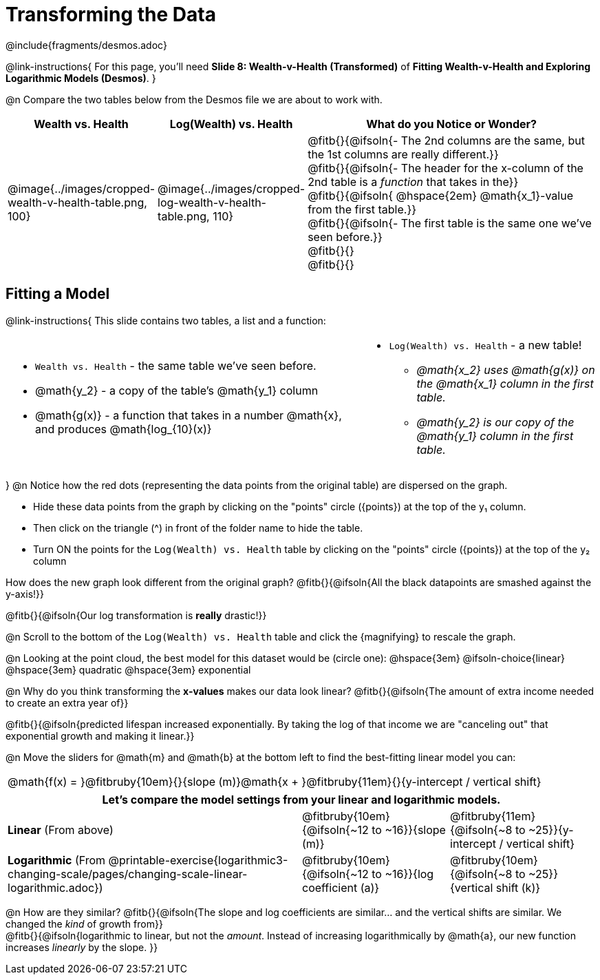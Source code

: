 = Transforming the Data
////
* Import Desmos Styles
*
* This includes some inline CSS which loads the Desmos font,
* which includes special glyphs used for icons on Desmos.com
*
* It also defines the classname '.desmosbutton', which is used
* to style all demos glyphs
*
* Finally, it defines AsciiDoc variables for glyphs we use:
* {points}
* {caret}
* {magnifying}
* {wrench}
*
* Here's an example of using these:
* This is a wrench icon in desmos: [.desmosbutton]#{wrench}#
////

@include{fragments/desmos.adoc}

++++
<style>
/* Shrink vertical spacing on fitbruby */
.fitbruby{ padding-top: 0.5rem; }
td .fitb { text-align: left; }

/* Add some left-and-right margins to code-style font */
.editbox { margin: 0 3px !important; }

table.nomargin { margin-bottom: 0 !important; }
table.nomargin td { 0 0.5em !important }
</style>
++++

@link-instructions{
For this page, you'll need *Slide 8: Wealth-v-Health (Transformed)* of *Fitting Wealth-v-Health and Exploring Logarithmic Models (Desmos)*.
}

@n Compare the two tables below from the Desmos file we are about to work with.

[cols="1a,1a,3a", options="header", frame="none", grid="none", stripes="none"]
|===
| Wealth vs. Health
| Log(Wealth) vs. Health
| What do you Notice or Wonder?

| @image{../images/cropped-wealth-v-health-table.png, 100}
| @image{../images/cropped-log-wealth-v-health-table.png, 110}
| 
@fitb{}{@ifsoln{- The 2nd columns are the same, but the 1st columns are really different.}} +
@fitb{}{@ifsoln{- The header for the x-column of the 2nd table is a _function_ that takes in the}} +
@fitb{}{@ifsoln{  @hspace{2em} @math{x_1}-value from the first table.}} +
@fitb{}{@ifsoln{- The first table is the same one we've seen before.}} +
@fitb{}{} +
@fitb{}{}

|===

== Fitting a Model

@link-instructions{
This slide contains two tables, a list and a function:

[.nomargin, cols="3a,2a", frame="none"]
|===
| 
- `Wealth vs. Health` - the same table we've seen before.
- @math{y_2} - a copy of the table's @math{y_1} column
- @math{g(x)} - a function that takes in a number @math{x}, and produces @math{log_{10}(x)}

|
- `Log(Wealth) vs. Health` - a new table!
  * _@math{x_2} uses @math{g(x)} on the @math{x_1} column in the first table._
  * _@math{y_2} is our copy of the @math{y_1} column in the first table._
|===

}
@n Notice how the red dots (representing the data points from the original table) are dispersed on the graph.

- Hide these data points from the graph by clicking on the "points" circle ([.desmosbutton]#{points}#) at the top of the y&#8321; column.
- Then click on the triangle ([.desmosbutton]#{caret}#) in front of the folder name to hide the table.
- Turn ON the points for the `Log(Wealth) vs. Health` table by clicking on the "points" circle ([.desmosbutton]#{points}#) at the top of the y&#8322; column

How does the new graph look different from the original graph? @fitb{}{@ifsoln{All the black datapoints are smashed against the y-axis!}}

@fitb{}{@ifsoln{Our log transformation is *really* drastic!}}

@n Scroll to the bottom of the `Log(Wealth) vs. Health` table and click the [.desmosbutton]#{magnifying}# to rescale the graph.

@n Looking at the point cloud, the best model for this dataset would be (circle one): @hspace{3em} @ifsoln-choice{linear} @hspace{3em} quadratic @hspace{3em} exponential

@n Why do you think transforming the *x-values* makes our data look linear? @fitb{}{@ifsoln{The amount of extra income needed to create an extra year of}}

@fitb{}{@ifsoln{predicted lifespan increased exponentially. By taking the log of that income we are "canceling out" that exponential growth and making it linear.}}

@n Move the sliders for @math{m} and @math{b} at the bottom left to find the best-fitting linear model you can:

[cols="^1a", grid="none", frame="none", stripes="none"]
|===
|@math{f(x) = }@fitbruby{10em}{}{slope (m)}@math{x + }@fitbruby{11em}{}{y-intercept / vertical shift}
|===

[cols=".>2a,^1a,^1a", options="header", grid="none", frame="none", stripes="none"]
|===
3+^| Let's compare the model settings from your linear and logarithmic models.

| *Linear* (From above)
| @fitbruby{10em}{@ifsoln{~12 to ~16}}{slope (m)}
| @fitbruby{11em}{@ifsoln{~8 to ~25}}{y-intercept / vertical shift}

| *Logarithmic* (From @printable-exercise{logarithmic3-changing-scale/pages/changing-scale-linear-logarithmic.adoc})
| @fitbruby{10em}{@ifsoln{~12 to ~16}}{log coefficient (a)}
| @fitbruby{10em}{@ifsoln{~8 to ~25}}{vertical shift (k)}
|===


@n How are they similar? @fitb{}{@ifsoln{The slope and log coefficients are similar... and the vertical shifts are similar. We changed the _kind_ of growth from}} +
@fitb{}{@ifsoln{logarithmic to linear, but not the _amount_.  Instead of increasing logarithmically by @math{a}, our new function increases _linearly_ by the slope.   }}
